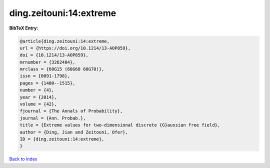 ding.zeitouni:14:extreme
========================

.. :cite:t:`ding.zeitouni:14:extreme`

.. bibliography:: ../../All.bib

**BibTeX Entry:**

.. code-block:: bibtex

   @article{ding.zeitouni:14:extreme,
   url = {https://doi.org/10.1214/13-AOP859},
   doi = {10.1214/13-AOP859},
   mrnumber = {3262484},
   mrclass = {60G15 (60G60 60G70)},
   issn = {0091-1798},
   pages = {1480--1515},
   number = {4},
   year = {2014},
   volume = {42},
   fjournal = {The Annals of Probability},
   journal = {Ann. Probab.},
   title = {Extreme values for two-dimensional discrete {G}aussian free field},
   author = {Ding, Jian and Zeitouni, Ofer},
   ID = {ding.zeitouni:14:extreme},
   }

`Back to index <../index>`_
